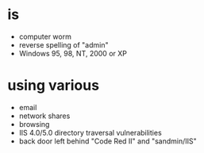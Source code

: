 * is

- computer worm
- reverse spelling of "admin"
- Windows 95, 98, NT, 2000 or XP

* using various

- email
- network shares
- browsing
- IIS 4.0/5.0 directory traversal vulnerabilities
- back door left behind "Code Red II" and "sandmin/IIS"
